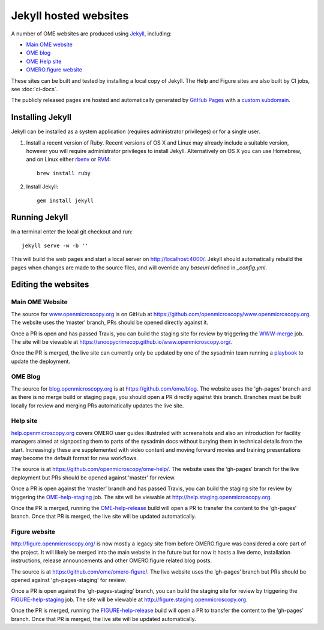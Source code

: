 Jekyll hosted websites
======================

A number of OME websites are produced using `Jekyll <http://jekyllrb.com/>`_,
including:

- `Main OME website <https://www.openmicroscopy.org/>`_
- `OME blog <http://blog.openmicroscopy.org/>`_
- `OME Help site <http://help.openmicroscopy.org/>`_
- `OMERO.figure website <http://figure.openmicroscopy.org/>`_

These sites can be built and tested by installing a local copy of Jekyll.
The Help and Figure sites are also built by CI jobs, see :doc:`ci-docs`.

The publicly released pages are hosted and automatically generated by
`GitHub Pages <https://pages.github.com/>`_ with a `custom subdomain
<https://help.github.com/articles/about-custom-domains-for-github-pages-sites/>`_.

Installing Jekyll
-----------------

Jekyll can be installed as a system application (requires administrator
privileges) or for a single user.

1. Install a recent version of Ruby. Recent versions of OS X and Linux may
   already include a suitable version, however you will require
   administrator privileges to install Jekyll.
   Alternatively on OS X you can use Homebrew, and on Linux either `rbenv
   <https://github.com/sstephenson/rbenv>`_ or `RVM <https://rvm.io/>`_::

       brew install ruby

2. Install Jekyll::

       gem install jekyll


Running Jekyll
--------------

In a terminal enter the local git checkout and run::

    jekyll serve -w -b ''

This will build the web pages and start a local server on
http://localhost:4000/.
Jekyll should automatically rebuild the pages when changes are made to the
source files, and will override any `baseurl` defined in `_config.yml`.

Editing the websites
--------------------

Main OME Website
^^^^^^^^^^^^^^^^

The source for `www.openmicroscopy.org <https://www.openmicroscopy.org>`_ is
on GitHub at `<https://github.com/openmicroscopy/www.openmicroscopy.org>`_.
The website uses the ‘master’ branch, PRs should be opened directly against
it.

Once a PR is open and has passed Travis, you can build the staging site for
review by triggering the
`WWW-merge <https://ci.openmicroscopy.org/view/Mgmt/job/WWW-merge/>`_ job. The
site will be viewable at
`<https://snoopycrimecop.github.io/www.openmicroscopy.org/>`_.

Once the PR is merged, the live site can currently only be updated by one of
the sysadmin team running a
`playbook <https://github.com/openmicroscopy/prod-playbooks/tree/master/www>`_
to update the deployment.

OME Blog
^^^^^^^^

The source for `blog.openmicroscopy.org <http://blog.openmicroscopy.org>`_ is
at `<https://github.com/ome/blog>`_.
The website uses the 'gh-pages' branch and as there is no merge build or
staging page, you should open a PR directly against this branch. Branches must
be built locally for review and merging PRs automatically updates the live
site.

Help site
^^^^^^^^^

`help.openmicroscopy.org <http://help.openmicroscopy.org>`_ covers OMERO user
guides illustrated with screenshots and also an introduction for facility
managers aimed at signposting them to parts of the sysadmin docs without
burying them in technical details from the start. Increasingly these are
supplemented with video content and moving forward movies and training
presentations may become the default format for new workflows.

The source is at `<https://github.com/openmicroscopy/ome-help/>`_.
The website uses the ‘gh-pages’ branch for the live deployment but PRs should
be opened against 'master' for review.

Once a PR is open against the ‘master’ branch and has passed Travis, you can
build the staging site for review by triggering the
`OME-help-staging <https://ci.openmicroscopy.org/view/Docs/job/OME-help-staging/>`_ job. The
site will be viewable at `<http://help.staging.openmicroscopy.org>`_.

Once the PR is merged, running the
`OME-help-release <https://ci.openmicroscopy.org/view/Docs/job/OME-help-release/>`_ build will
open a PR to transfer the content to the ‘gh-pages’ branch. Once that PR is
merged, the live site will be updated automatically.

Figure website
^^^^^^^^^^^^^^

`<http://figure.openmicroscopy.org/>`_ is now mostly a legacy site from before
OMERO.figure was considered a core part of the project. It will likely be
merged into the main website in the future but for now it hosts a live demo,
installation instructions, release announcements and other OMERO.figure
related blog posts.

The source is at `<https://github.com/ome/omero-figure/>`_.
The live website uses the ‘gh-pages’ branch but PRs should be opened against
'gh-pages-staging' for review.

Once a PR is open against the ‘gh-pages-staging’ branch, you can build the
staging site for review by triggering the
`FIGURE-help-staging <https://ci.openmicroscopy.org/view/Docs/job/FIGURE-help-staging>`_ job. The
site will be viewable at `<http://figure.staging.openmicroscopy.org>`_.

Once the PR is merged, running the
`FIGURE-help-release <https://ci.openmicroscopy.org/view/Docs/job/FIGURE-help-release/>`_ build
will open a PR to transfer the content to the ‘gh-pages’ branch. Once that PR
is merged, the live site will be updated automatically.
